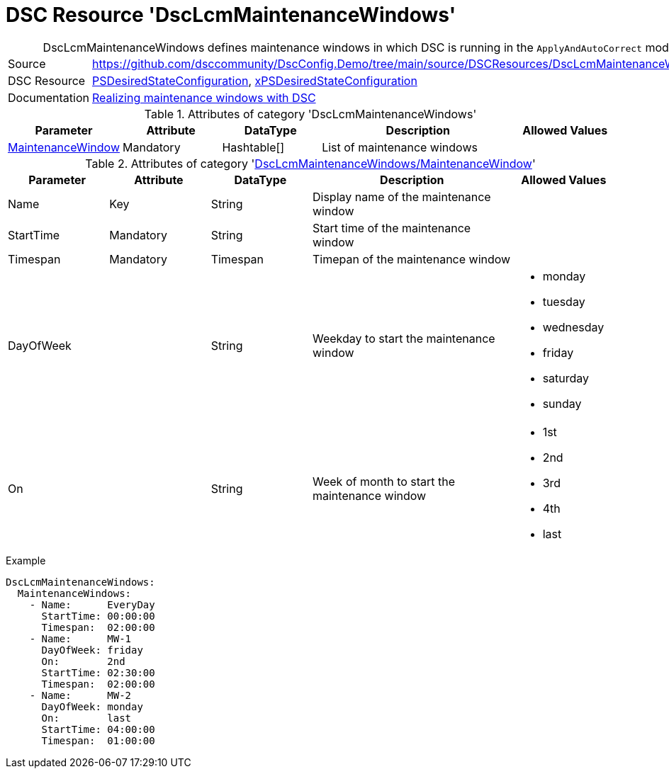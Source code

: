 // DscConfig.Demo YAML Reference: DscLcmMaintenanceWindows
// ========================================

:YmlCategory: DscLcmMaintenanceWindows


[[dscyml_dsclcmmaintenancewindows, {YmlCategory}]]
= DSC Resource 'DscLcmMaintenanceWindows'
// didn't work in production: = DSC Resource '{YmlCategory}'


[[dscyml_dsclcmmaintenancewindows_abstract]]
.{YmlCategory} defines maintenance windows in which DSC is running in the `ApplyAndAutoCorrect` mode.


[cols="1,3a" options="autowidth" caption=]
|===
| Source         | https://github.com/dsccommunity/DscConfig.Demo/tree/main/source/DSCResources/DscLcmMaintenanceWindows
| DSC Resource   | https://docs.microsoft.com/en-us/powershell/module/psdesiredstateconfiguration[PSDesiredStateConfiguration],
                   https://github.com/dsccommunity/xPSDesiredStateConfiguration[xPSDesiredStateConfiguration]
| Documentation  | https://dsccommunity.org/blog/dsc-maintenance-windows/[Realizing maintenance windows with DSC]
|===

.Attributes of category '{YmlCategory}'
[cols="1,1,1,2a,1a" options="header"]
|===
| Parameter
| Attribute
| DataType
| Description
| Allowed Values

| [[dscyml_dsclcmmaintenancewindows_maintenancewindow, {YmlCategory}/MaintenanceWindow]]<<dscyml_dsclcmmaintenancewindows_maintenancewindow_details, MaintenanceWindow>>
| Mandatory
| Hashtable[]
| List of maintenance windows
|

|===

[[dscyml_dsclcmmaintenancewindows_maintenancewindow_details]]
.Attributes of category '<<dscyml_dsclcmmaintenancewindows_maintenancewindow>>'
[cols="1,1,1,2a,1a" options="header"]
|===
| Parameter
| Attribute
| DataType
| Description
| Allowed Values

| Name
| Key
| String
| Display name of the maintenance window
|

| StartTime
| Mandatory
| String
| Start time of the maintenance window
|

| Timespan
| Mandatory
| Timespan
| Timepan of the maintenance window
|

| DayOfWeek
|
| String
| Weekday to start the maintenance window
| - monday
  - tuesday
  - wednesday
  - friday
  - saturday
  - sunday

| On
|
| String
| Week of month to start the maintenance window
| - 1st
  - 2nd
  - 3rd
  - 4th
  - last

|===


.Example
[source, yaml]
----
DscLcmMaintenanceWindows:
  MaintenanceWindows:
    - Name:      EveryDay
      StartTime: 00:00:00
      Timespan:  02:00:00
    - Name:      MW-1
      DayOfWeek: friday
      On:        2nd
      StartTime: 02:30:00
      Timespan:  02:00:00
    - Name:      MW-2
      DayOfWeek: monday
      On:        last
      StartTime: 04:00:00
      Timespan:  01:00:00
----
